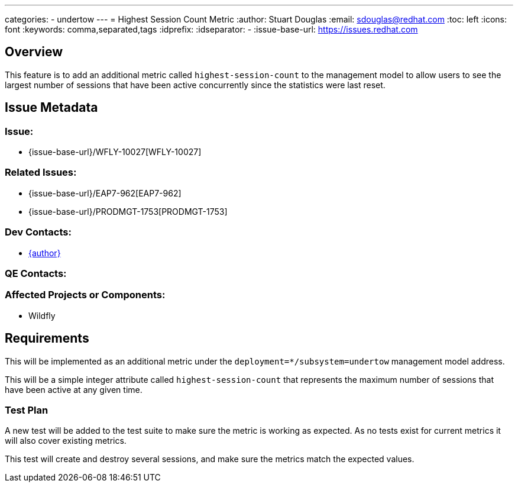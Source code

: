 ---
categories:
  - undertow
---
= Highest Session Count Metric
:author:            Stuart Douglas
:email:             sdouglas@redhat.com
:toc:               left
:icons:             font
:keywords:          comma,separated,tags
:idprefix:
:idseparator:       -
:issue-base-url:    https://issues.redhat.com

== Overview

This feature is to add an additional metric called `highest-session-count` to the management model to allow
users to see the largest number of sessions that have been active concurrently since the statistics were last
reset.

== Issue Metadata

=== Issue:

* {issue-base-url}/WFLY-10027[WFLY-10027]

=== Related Issues:

* {issue-base-url}/EAP7-962[EAP7-962]
* {issue-base-url}/PRODMGT-1753[PRODMGT-1753]

=== Dev Contacts:

* mailto:{email}[{author}]

=== QE Contacts:

=== Affected Projects or Components:

* Wildfly

== Requirements

This will be implemented as an additional metric under the `deployment=*/subsystem=undertow` management model address.

This will be a simple integer attribute called `highest-session-count` that represents the maximum number of sessions
that have been active at any given time.

=== Test Plan

A new test will be added to the test suite to make sure the metric is working as expected. As no tests exist for
current metrics it will also cover existing metrics.

This test will create and destroy several sessions, and make sure the metrics match the expected values.